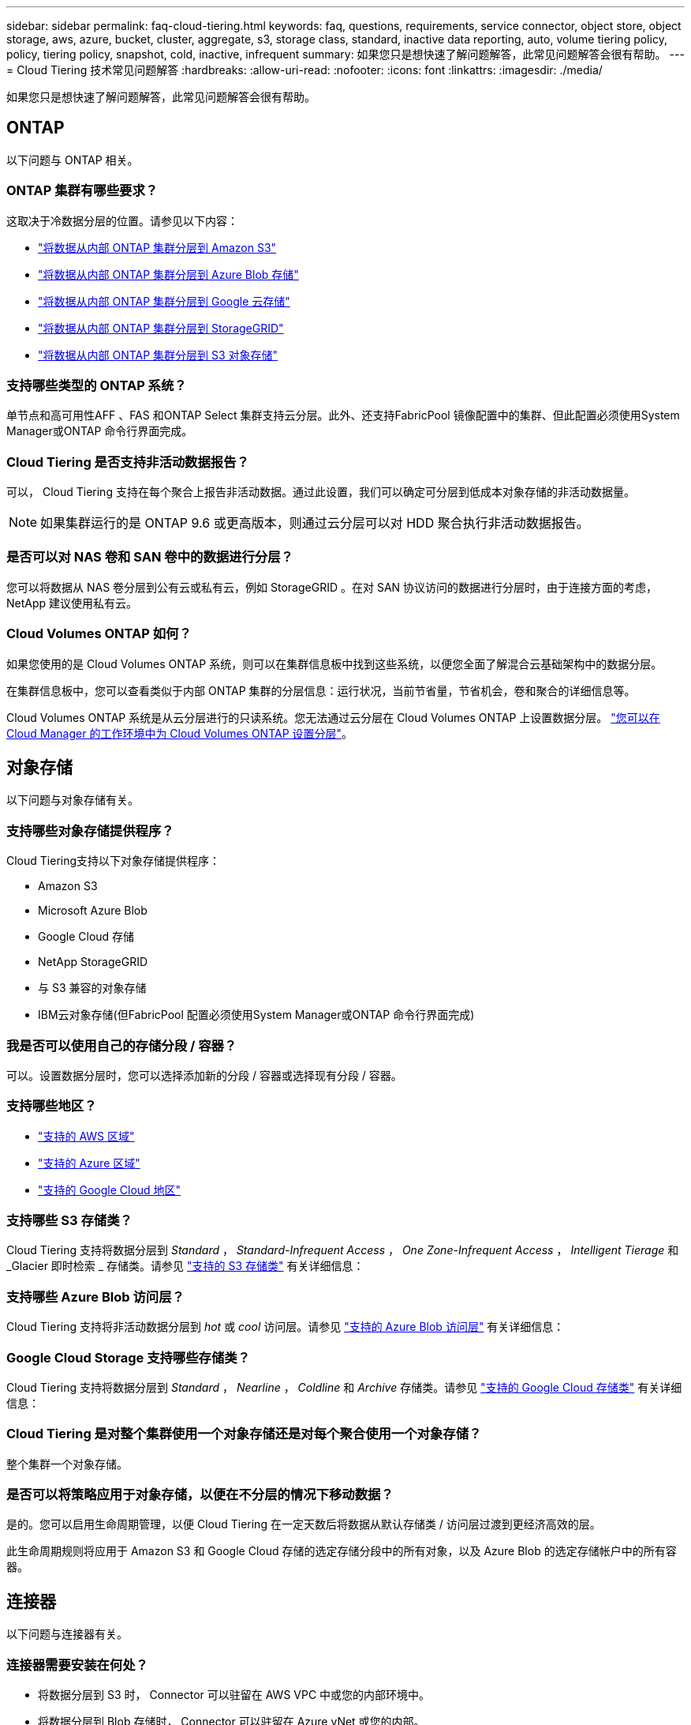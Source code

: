 ---
sidebar: sidebar 
permalink: faq-cloud-tiering.html 
keywords: faq, questions, requirements, service connector, object store, object storage, aws, azure, bucket, cluster, aggregate, s3, storage class, standard, inactive data reporting, auto, volume tiering policy, policy, tiering policy, snapshot, cold, inactive, infrequent 
summary: 如果您只是想快速了解问题解答，此常见问题解答会很有帮助。 
---
= Cloud Tiering 技术常见问题解答
:hardbreaks:
:allow-uri-read: 
:nofooter: 
:icons: font
:linkattrs: 
:imagesdir: ./media/


[role="lead"]
如果您只是想快速了解问题解答，此常见问题解答会很有帮助。



== ONTAP

以下问题与 ONTAP 相关。



=== ONTAP 集群有哪些要求？

这取决于冷数据分层的位置。请参见以下内容：

* link:task-tiering-onprem-aws.html#preparing-your-ontap-clusters["将数据从内部 ONTAP 集群分层到 Amazon S3"]
* link:task-tiering-onprem-azure.html#preparing-your-ontap-clusters["将数据从内部 ONTAP 集群分层到 Azure Blob 存储"]
* link:task-tiering-onprem-gcp.html#preparing-your-ontap-clusters["将数据从内部 ONTAP 集群分层到 Google 云存储"]
* link:task-tiering-onprem-storagegrid.html#preparing-your-ontap-clusters["将数据从内部 ONTAP 集群分层到 StorageGRID"]
* link:task-tiering-onprem-s3-compat.html#preparing-your-ontap-clusters["将数据从内部 ONTAP 集群分层到 S3 对象存储"]




=== 支持哪些类型的 ONTAP 系统？

单节点和高可用性AFF 、FAS 和ONTAP Select 集群支持云分层。此外、还支持FabricPool 镜像配置中的集群、但此配置必须使用System Manager或ONTAP 命令行界面完成。



=== Cloud Tiering 是否支持非活动数据报告？

可以， Cloud Tiering 支持在每个聚合上报告非活动数据。通过此设置，我们可以确定可分层到低成本对象存储的非活动数据量。


NOTE: 如果集群运行的是 ONTAP 9.6 或更高版本，则通过云分层可以对 HDD 聚合执行非活动数据报告。



=== 是否可以对 NAS 卷和 SAN 卷中的数据进行分层？

您可以将数据从 NAS 卷分层到公有云或私有云，例如 StorageGRID 。在对 SAN 协议访问的数据进行分层时，由于连接方面的考虑， NetApp 建议使用私有云。



=== Cloud Volumes ONTAP 如何？

如果您使用的是 Cloud Volumes ONTAP 系统，则可以在集群信息板中找到这些系统，以便您全面了解混合云基础架构中的数据分层。

在集群信息板中，您可以查看类似于内部 ONTAP 集群的分层信息：运行状况，当前节省量，节省机会，卷和聚合的详细信息等。

Cloud Volumes ONTAP 系统是从云分层进行的只读系统。您无法通过云分层在 Cloud Volumes ONTAP 上设置数据分层。 https://docs.netapp.com/us-en/cloud-manager-cloud-volumes-ontap/task-tiering.html["您可以在 Cloud Manager 的工作环境中为 Cloud Volumes ONTAP 设置分层"^]。



== 对象存储

以下问题与对象存储有关。



=== 支持哪些对象存储提供程序？

Cloud Tiering支持以下对象存储提供程序：

* Amazon S3
* Microsoft Azure Blob
* Google Cloud 存储
* NetApp StorageGRID
* 与 S3 兼容的对象存储
* IBM云对象存储(但FabricPool 配置必须使用System Manager或ONTAP 命令行界面完成)




=== 我是否可以使用自己的存储分段 / 容器？

可以。设置数据分层时，您可以选择添加新的分段 / 容器或选择现有分段 / 容器。



=== 支持哪些地区？

* link:reference-aws-support.html["支持的 AWS 区域"]
* link:reference-azure-support.html["支持的 Azure 区域"]
* link:reference-google-support.html["支持的 Google Cloud 地区"]




=== 支持哪些 S3 存储类？

Cloud Tiering 支持将数据分层到 _Standard_ ， _Standard-Infrequent Access_ ， _One Zone-Infrequent Access_ ， _Intelligent Tierage_ 和 _Glacier 即时检索 _ 存储类。请参见 link:reference-aws-support.html["支持的 S3 存储类"] 有关详细信息：



=== 支持哪些 Azure Blob 访问层？

Cloud Tiering 支持将非活动数据分层到 _hot_ 或 _cool_ 访问层。请参见 link:reference-azure-support.html["支持的 Azure Blob 访问层"] 有关详细信息：



=== Google Cloud Storage 支持哪些存储类？

Cloud Tiering 支持将数据分层到 _Standard_ ， _Nearline_ ， _Coldline_ 和 _Archive_ 存储类。请参见 link:reference-google-support.html["支持的 Google Cloud 存储类"] 有关详细信息：



=== Cloud Tiering 是对整个集群使用一个对象存储还是对每个聚合使用一个对象存储？

整个集群一个对象存储。



=== 是否可以将策略应用于对象存储，以便在不分层的情况下移动数据？

是的。您可以启用生命周期管理，以便 Cloud Tiering 在一定天数后将数据从默认存储类 / 访问层过渡到更经济高效的层。

此生命周期规则将应用于 Amazon S3 和 Google Cloud 存储的选定存储分段中的所有对象，以及 Azure Blob 的选定存储帐户中的所有容器。



== 连接器

以下问题与连接器有关。



=== 连接器需要安装在何处？

* 将数据分层到 S3 时， Connector 可以驻留在 AWS VPC 中或您的内部环境中。
* 将数据分层到 Blob 存储时， Connector 可以驻留在 Azure vNet 或您的内部。
* 将数据分层到 Google Cloud Storage 时， Connector 必须驻留在 Google Cloud Platform VPC 中。
* 将数据分层到 StorageGRID 或其他 S3 兼容存储提供程序时，连接器必须位于您的内部。




== 网络

以下问题与网络连接有关。



=== 网络连接要求是什么？

* ONTAP 集群通过端口 443 启动与对象存储提供程序的 HTTPS 连接。
+
ONTAP 可在对象存储之间读取和写入数据。对象存储永远不会启动，而只是响应。

* 对于 StorageGRID ， ONTAP 集群会通过用户指定的端口启动与 StorageGRID 的 HTTPS 连接（此端口可在分层设置期间进行配置）。
* Connector 需要通过端口 443 与 ONTAP 集群，对象存储和云分层服务建立出站 HTTPS 连接。


有关详细信息，请参见：

* link:task-tiering-onprem-aws.html["将数据从内部 ONTAP 集群分层到 Amazon S3"]
* link:task-tiering-onprem-azure.html["将数据从内部 ONTAP 集群分层到 Azure Blob 存储"]
* link:task-tiering-onprem-gcp.html["将数据从内部 ONTAP 集群分层到 Google 云存储"]
* link:task-tiering-onprem-storagegrid.html["将数据从内部 ONTAP 集群分层到 StorageGRID"]
* link:task-tiering-onprem-s3-compat.html["将数据从内部 ONTAP 集群分层到 S3 对象存储"]




== 权限

以下问题与权限有关。



=== AWS 需要哪些权限？

权限为必填项 link:task-tiering-onprem-aws.html#preparing-amazon-s3["以管理 S3 存储分段"]。



=== Azure 需要哪些权限？

除了您需要为 Cloud Manager 提供的权限之外，不需要任何额外的权限。



=== Google Cloud Platform 需要哪些权限？

需要具有存储管理员权限 link:task-tiering-onprem-gcp.html#preparing-google-cloud-storage["具有存储访问密钥的服务帐户"]。



=== StorageGRID 需要哪些权限？

link:task-tiering-onprem-storagegrid.html#preparing-storagegrid["需要 S3 权限"]。



=== 与 S3 兼容的对象存储需要哪些权限？

link:task-tiering-onprem-s3-compat.html#preparing-s3-compatible-object-storage["需要 S3 权限"]。
